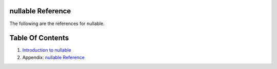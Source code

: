 nullable Reference
==============================================================================

The following are the references for nullable.









Table Of Contents
=================

1. `Introduction to nullable <index.rst>`__
2. Appendix: `nullable Reference <nullable-ref.rst>`__
